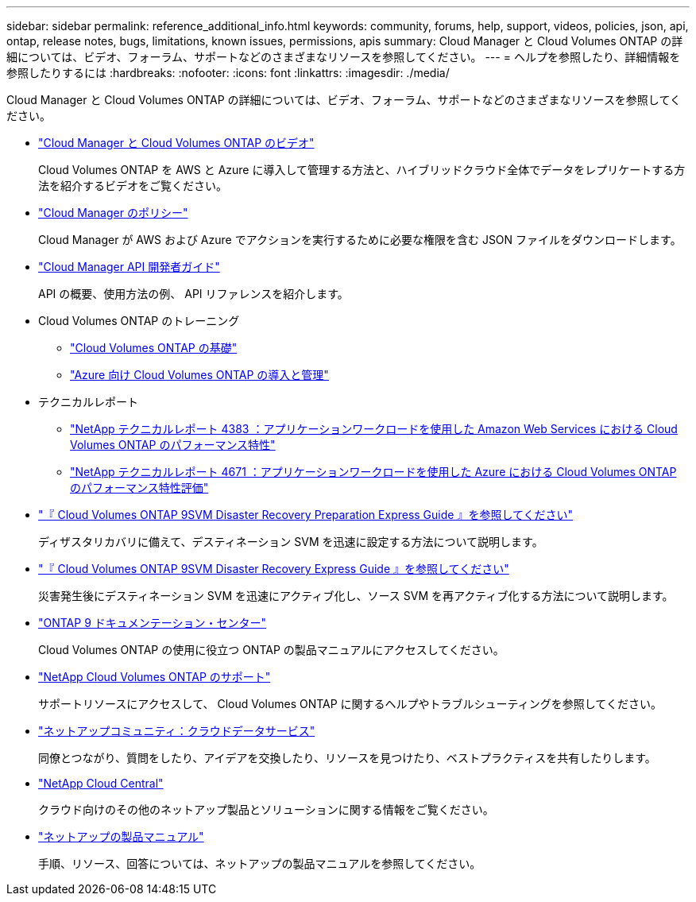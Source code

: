 ---
sidebar: sidebar 
permalink: reference_additional_info.html 
keywords: community, forums, help, support, videos, policies, json, api, ontap, release notes, bugs, limitations, known issues, permissions, apis 
summary: Cloud Manager と Cloud Volumes ONTAP の詳細については、ビデオ、フォーラム、サポートなどのさまざまなリソースを参照してください。 
---
= ヘルプを参照したり、詳細情報を参照したりするには
:hardbreaks:
:nofooter: 
:icons: font
:linkattrs: 
:imagesdir: ./media/


[role="lead"]
Cloud Manager と Cloud Volumes ONTAP の詳細については、ビデオ、フォーラム、サポートなどのさまざまなリソースを参照してください。

* https://www.youtube.com/playlist?list=PLdXI3bZJEw7lnoRo8FBKsX1zHbK8AQOoT["Cloud Manager と Cloud Volumes ONTAP のビデオ"^]
+
Cloud Volumes ONTAP を AWS と Azure に導入して管理する方法と、ハイブリッドクラウド全体でデータをレプリケートする方法を紹介するビデオをご覧ください。

* http://mysupport.netapp.com/cloudontap/support/iampolicies["Cloud Manager のポリシー"^]
+
Cloud Manager が AWS および Azure でアクションを実行するために必要な権限を含む JSON ファイルをダウンロードします。

* link:api.html["Cloud Manager API 開発者ガイド"^]
+
API の概要、使用方法の例、 API リファレンスを紹介します。

* Cloud Volumes ONTAP のトレーニング
+
** https://learningcenter.netapp.com/LC?ObjectType=WBT&ObjectID=00368390["Cloud Volumes ONTAP の基礎"^]
** https://learningcenter.netapp.com/LC?ObjectType=WBT&ObjectID=00369436["Azure 向け Cloud Volumes ONTAP の導入と管理"^]


* テクニカルレポート
+
** https://www.netapp.com/us/media/tr-4383.pdf["NetApp テクニカルレポート 4383 ：アプリケーションワークロードを使用した Amazon Web Services における Cloud Volumes ONTAP のパフォーマンス特性"^]
** https://www.netapp.com/us/media/tr-4671.pdf["NetApp テクニカルレポート 4671 ：アプリケーションワークロードを使用した Azure における Cloud Volumes ONTAP のパフォーマンス特性評価"^]


* https://library.netapp.com/ecm/ecm_get_file/ECMLP2839856["『 Cloud Volumes ONTAP 9SVM Disaster Recovery Preparation Express Guide 』を参照してください"^]
+
ディザスタリカバリに備えて、デスティネーション SVM を迅速に設定する方法について説明します。

* https://library.netapp.com/ecm/ecm_get_file/ECMLP2839857["『 Cloud Volumes ONTAP 9SVM Disaster Recovery Express Guide 』を参照してください"^]
+
災害発生後にデスティネーション SVM を迅速にアクティブ化し、ソース SVM を再アクティブ化する方法について説明します。

* http://docs.netapp.com/ontap-9/index.jsp["ONTAP 9 ドキュメンテーション・センター"^]
+
Cloud Volumes ONTAP の使用に役立つ ONTAP の製品マニュアルにアクセスしてください。

* https://mysupport.netapp.com/cloudontap["NetApp Cloud Volumes ONTAP のサポート"^]
+
サポートリソースにアクセスして、 Cloud Volumes ONTAP に関するヘルプやトラブルシューティングを参照してください。

* https://community.netapp.com/t5/Cloud-Data-Services/ct-p/CDS["ネットアップコミュニティ：クラウドデータサービス"^]
+
同僚とつながり、質問をしたり、アイデアを交換したり、リソースを見つけたり、ベストプラクティスを共有したりします。

* http://cloud.netapp.com/["NetApp Cloud Central"^]
+
クラウド向けのその他のネットアップ製品とソリューションに関する情報をご覧ください。

* http://docs.netapp.com["ネットアップの製品マニュアル"^]
+
手順、リソース、回答については、ネットアップの製品マニュアルを参照してください。


